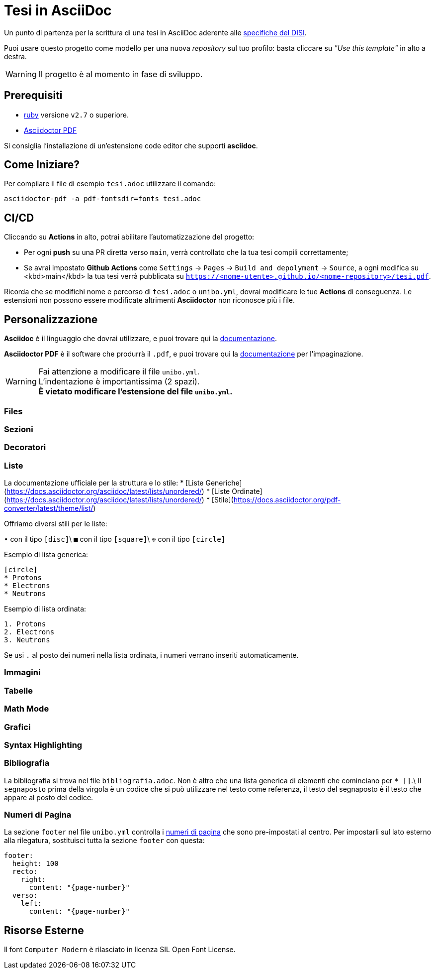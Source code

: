 = Tesi in AsciiDoc

Un punto di partenza per la scrittura di una tesi in AsciiDoc aderente alle
https://github.com/csunibo/asciidoc-thesis/issues/2#issuecomment-1470158684[specifiche del DISI].

Puoi usare questo progetto come modello per una nuova _repository_ sul tuo
profilo: basta cliccare su _"Use this template"_ in alto a destra.

WARNING: Il progetto è al momento in fase di sviluppo.

== Prerequisiti

- https://www.ruby-lang.org/en/[ruby] versione `v2.7` o superiore.
- https://docs.asciidoctor.org/pdf-converter/latest/install/[Asciidoctor PDF]

Si consiglia l'installazione di un'estensione code editor che supporti *asciidoc*.

== Come Iniziare?

Per compilare il file di esempio `tesi.adoc` utilizzare il comando:

[source,bash]
----
asciidoctor-pdf -a pdf-fontsdir=fonts tesi.adoc
----

== CI/CD

Cliccando su *Actions* in alto, potrai abilitare l'automatizzazione del progetto:

- Per ogni *push* su una PR diretta verso `main`, verrà controllato
  che la tua tesi compili correttamente;
- Se avrai impostato *Github Actions* come
  `Settings` → `Pages` → `Build and depolyment` → `Source`, a ogni modifica su <kbd>main</kbd>
  la tua tesi verrà pubblicata su `https://<nome-utente>.github.io/<nome-repository>/tesi.pdf`.

Ricorda che se modifichi nome e percorso di `tesi.adoc` o `unibo.yml`, dovrai
modificare le tue *Actions* di conseguenza. Le estensioni non possono
essere modificate altrimenti *Asciidoctor* non riconosce più i file.

== Personalizzazione

*Asciidoc* è il linguaggio che dovrai utilizzare, e puoi trovare qui la
https://docs.asciidoctor.org/asciidoc/latest/[documentazione].

*Asciidoctor PDF* è il software che produrrà il `.pdf`, e puoi trovare qui la
https://docs.asciidoctor.org/pdf-converter/latest/[documentazione] per
l'impaginazione.

WARNING: Fai attenzione a modificare il file `unibo.yml`. +
  L'indentazione è importantissima (2 spazi). +
  *È vietato modificare l'estensione del file `unibo.yml`.*

=== Files

=== Sezioni

=== Decoratori

### Liste

La documentazione ufficiale per la struttura e lo stile:
* [Liste Generiche](https://docs.asciidoctor.org/asciidoc/latest/lists/unordered/)
* [Liste Ordinate](https://docs.asciidoctor.org/asciidoc/latest/lists/unordered/)
* [Stile](https://docs.asciidoctor.org/pdf-converter/latest/theme/list/)

Offriamo diversi stili per le liste:

`•` con il tipo `[disc]`\
`■` con il tipo `[square]`\
`❉` con il tipo `[circle]`

Esempio di lista generica:

``` adoc
[circle]
* Protons
* Electrons
* Neutrons
```

Esempio di lista ordinata:

``` adoc
1. Protons
2. Electrons
3. Neutrons
```

Se usi `.` al posto dei numeri nella lista ordinata, i numeri
verrano inseriti automaticamente.

=== Immagini

=== Tabelle

=== Math Mode

=== Grafici

=== Syntax Highlighting

### Bibliografia

La bibliografia si trova nel file `bibliografia.adoc`.
Non è altro che una lista generica di elementi che cominciano
per `* [[[segnaposto,Testo del segnaposto]]]`.\
Il `segnaposto` prima della virgola è un codice che si può
utilizzare nel testo come referenza, il testo del segnaposto è
il testo che appare al posto del codice.

=== Numeri di Pagina

La sezione `footer` nel file `unibo.yml` controlla i
https://docs.asciidoctor.org/pdf-converter/latest/theme/page-numbers/[numeri di pagina]
che sono pre-impostati al centro. Per impostarli sul lato esterno
alla rilegatura, sostituisci tutta la sezione `footer` con questa:

[source,yaml]
----
footer:
  height: 100
  recto:
    right:
      content: "{page-number}"
  verso:
    left:
      content: "{page-number}"
----

== Risorse Esterne

Il font `Computer Modern` è rilasciato in licenza SIL Open Font License.
